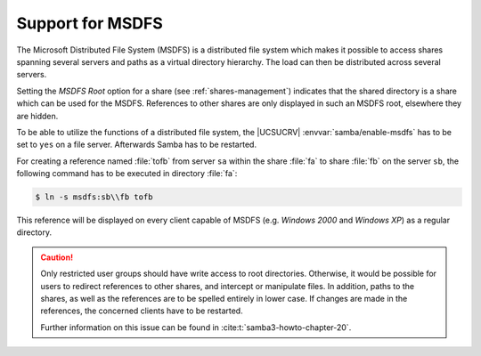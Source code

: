 .. SPDX-FileCopyrightText: 2021-2024 Univention GmbH
..
.. SPDX-License-Identifier: AGPL-3.0-only

.. _shares-msdfs:

Support for MSDFS
=================

The Microsoft Distributed File System (MSDFS) is a distributed file system which
makes it possible to access shares spanning several servers and paths as a
virtual directory hierarchy. The load can then be distributed across several
servers.

Setting the *MSDFS Root* option for a share (see :ref:`shares-management`)
indicates that the shared directory is a share which can be used for the MSDFS.
References to other shares are only displayed in such an MSDFS root, elsewhere
they are hidden.

To be able to utilize the functions of a distributed file system, the |UCSUCRV|
:envvar:`samba/enable-msdfs` has to be set to ``yes`` on a file server.
Afterwards Samba has to be restarted.

For creating a reference named :file:`tofb` from server ``sa`` within the share
:file:`fa` to share :file:`fb` on the server ``sb``, the following command has
to be executed in directory :file:`fa`:

.. code-block:: console

   $ ln -s msdfs:sb\\fb tofb

This reference will be displayed on every client capable of MSDFS (e.g.
*Windows 2000* and *Windows XP*) as a regular directory.

.. caution::

   Only restricted user groups should have write access to root
   directories. Otherwise, it would be possible for users to redirect
   references to other shares, and intercept or manipulate files. In
   addition, paths to the shares, as well as the references are to be
   spelled entirely in lower case. If changes are made in the
   references, the concerned clients have to be restarted.

   Further information on this issue can be found in
   :cite:t:`samba3-howto-chapter-20`.
